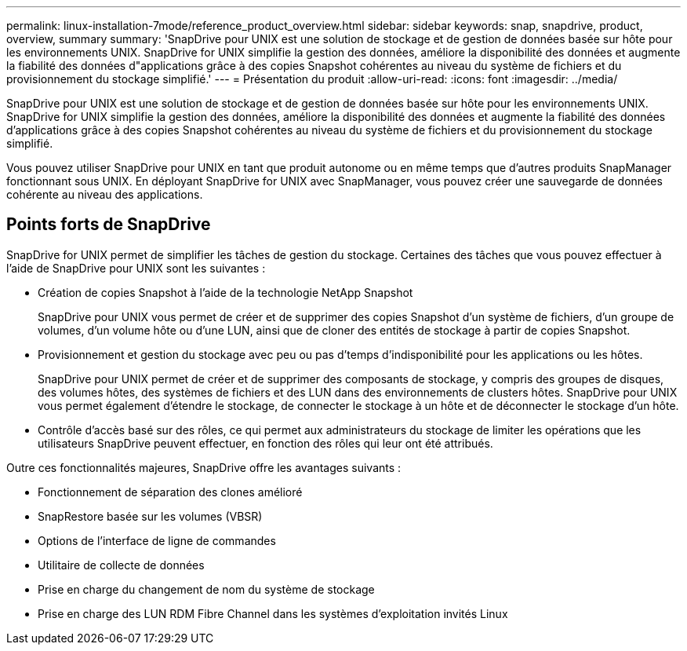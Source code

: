 ---
permalink: linux-installation-7mode/reference_product_overview.html 
sidebar: sidebar 
keywords: snap, snapdrive, product, overview, summary 
summary: 'SnapDrive pour UNIX est une solution de stockage et de gestion de données basée sur hôte pour les environnements UNIX. SnapDrive for UNIX simplifie la gestion des données, améliore la disponibilité des données et augmente la fiabilité des données d"applications grâce à des copies Snapshot cohérentes au niveau du système de fichiers et du provisionnement du stockage simplifié.' 
---
= Présentation du produit
:allow-uri-read: 
:icons: font
:imagesdir: ../media/


[role="lead"]
SnapDrive pour UNIX est une solution de stockage et de gestion de données basée sur hôte pour les environnements UNIX. SnapDrive for UNIX simplifie la gestion des données, améliore la disponibilité des données et augmente la fiabilité des données d'applications grâce à des copies Snapshot cohérentes au niveau du système de fichiers et du provisionnement du stockage simplifié.

Vous pouvez utiliser SnapDrive pour UNIX en tant que produit autonome ou en même temps que d'autres produits SnapManager fonctionnant sous UNIX. En déployant SnapDrive for UNIX avec SnapManager, vous pouvez créer une sauvegarde de données cohérente au niveau des applications.



== Points forts de SnapDrive

SnapDrive for UNIX permet de simplifier les tâches de gestion du stockage. Certaines des tâches que vous pouvez effectuer à l'aide de SnapDrive pour UNIX sont les suivantes :

* Création de copies Snapshot à l'aide de la technologie NetApp Snapshot
+
SnapDrive pour UNIX vous permet de créer et de supprimer des copies Snapshot d'un système de fichiers, d'un groupe de volumes, d'un volume hôte ou d'une LUN, ainsi que de cloner des entités de stockage à partir de copies Snapshot.

* Provisionnement et gestion du stockage avec peu ou pas d'temps d'indisponibilité pour les applications ou les hôtes.
+
SnapDrive pour UNIX permet de créer et de supprimer des composants de stockage, y compris des groupes de disques, des volumes hôtes, des systèmes de fichiers et des LUN dans des environnements de clusters hôtes. SnapDrive pour UNIX vous permet également d'étendre le stockage, de connecter le stockage à un hôte et de déconnecter le stockage d'un hôte.

* Contrôle d'accès basé sur des rôles, ce qui permet aux administrateurs du stockage de limiter les opérations que les utilisateurs SnapDrive peuvent effectuer, en fonction des rôles qui leur ont été attribués.


Outre ces fonctionnalités majeures, SnapDrive offre les avantages suivants :

* Fonctionnement de séparation des clones amélioré
* SnapRestore basée sur les volumes (VBSR)
* Options de l'interface de ligne de commandes
* Utilitaire de collecte de données
* Prise en charge du changement de nom du système de stockage
* Prise en charge des LUN RDM Fibre Channel dans les systèmes d'exploitation invités Linux

